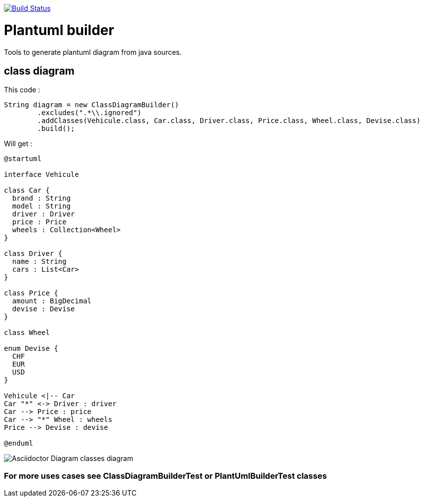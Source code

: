 ifdef::env-github[:toc: macro]
ifndef::env-site[:toc: preamble]
ifndef::imagesdir[:imagesdir: images]
:icons: font
:source-highlighter: coderay
:source-language: asciidoc

image::https://travis-ci.org/jboz/plantuml-builder.svg?branch=master["Build Status", link="https://travis-ci.org/jboz/plantuml-builder"]
= Plantuml builder

Tools to generate plantuml diagram from java sources.

== class diagram

This code :
[source,java]
----
String diagram = new ClassDiagramBuilder()
        .excludes(".*\\.ignored")
        .addClasses(Vehicule.class, Car.class, Driver.class, Price.class, Wheel.class, Devise.class)
        .build();
----

Will get :

[plantuml, diagram-classes, png]
....
@startuml

interface Vehicule

class Car {
  brand : String
  model : String
  driver : Driver
  price : Price
  wheels : Collection<Wheel>
}

class Driver {
  name : String
  cars : List<Car>
}

class Price {
  amount : BigDecimal
  devise : Devise
}

class Wheel

enum Devise {
  CHF
  EUR
  USD
}

Vehicule <|-- Car
Car "*" <-> Driver : driver
Car --> Price : price
Car --> "*" Wheel : wheels
Price --> Devise : devise

@enduml
....

image::src/main/doc/class-diagram.png[Asciidoctor Diagram classes diagram]

=== For more uses cases see **ClassDiagramBuilderTest** or **PlantUmlBuilderTest** classes
